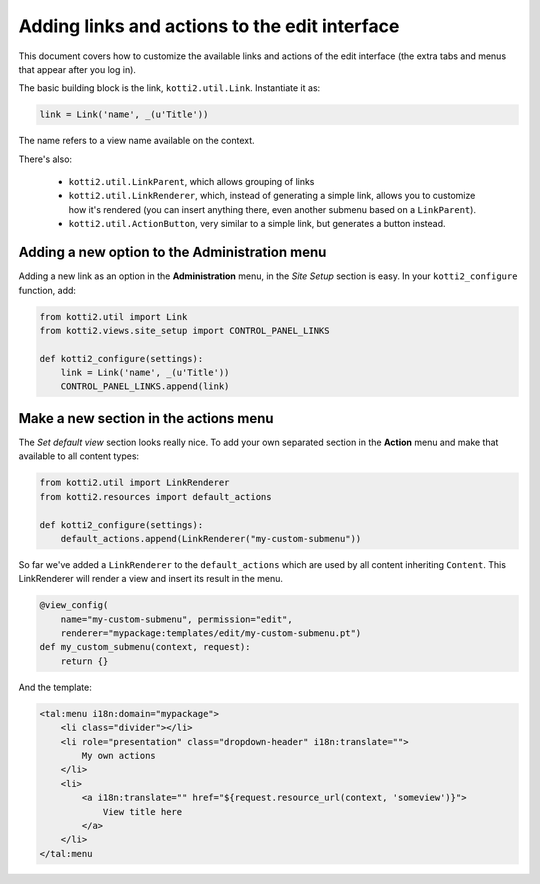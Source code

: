 .. _add-to-edit-interface:

Adding links and actions to the edit interface
==============================================

This document covers how to customize the available links and actions of the edit interface (the extra tabs and menus that appear after you log in).

The basic building block is the link, ``kotti2.util.Link``. Instantiate it as:

.. code-block:: python

    link = Link('name', _(u'Title'))

The name refers to a view name available on the context.

There's also:

    * ``kotti2.util.LinkParent``, which allows grouping of links
    * ``kotti2.util.LinkRenderer``, which, instead of generating a simple link, allows you to customize how it's rendered (you can insert anything there, even another submenu based on a ``LinkParent``).
    * ``kotti2.util.ActionButton``, very similar to a simple link, but generates a button instead.

Adding a new option to the Administration menu
----------------------------------------------

Adding a new link as an option in the **Administration** menu, in the *Site Setup* section is easy. In your ``kotti2_configure`` function, add:

.. code-block:: python

    from kotti2.util import Link
    from kotti2.views.site_setup import CONTROL_PANEL_LINKS

    def kotti2_configure(settings):
        link = Link('name', _(u'Title'))
        CONTROL_PANEL_LINKS.append(link)

Make a new section in the actions menu
--------------------------------------
The *Set default view* section looks really nice. To add your own separated section in the **Action** menu and make that available to all content types:

.. code-block:: python

    from kotti2.util import LinkRenderer
    from kotti2.resources import default_actions

    def kotti2_configure(settings):
        default_actions.append(LinkRenderer("my-custom-submenu"))

So far we've added a ``LinkRenderer`` to the ``default_actions`` which are used by all content inheriting ``Content``. This LinkRenderer will render a view and insert its result in the menu.

.. code-block:: python

    @view_config(
        name="my-custom-submenu", permission="edit",
        renderer="mypackage:templates/edit/my-custom-submenu.pt")
    def my_custom_submenu(context, request):
        return {}

And the template:

.. code-block:: html

    <tal:menu i18n:domain="mypackage">
        <li class="divider"></li>
        <li role="presentation" class="dropdown-header" i18n:translate="">
            My own actions
        </li>
        <li>
            <a i18n:translate="" href="${request.resource_url(context, 'someview')}">
                View title here
            </a>
        </li>
    </tal:menu
